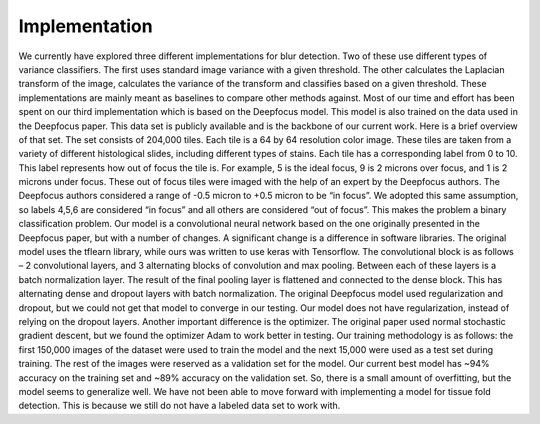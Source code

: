 Implementation
==============

We currently have explored three different implementations for blur detection. Two of these use different types of variance classifiers. The first uses standard image variance with a given threshold. The other calculates the Laplacian transform of the image, calculates the variance of the transform and classifies based on a given threshold. These implementations are mainly meant as baselines to compare other methods against.
Most of our time and effort has been spent on our third implementation which is based on the Deepfocus model. This model is also trained on the data used in the Deepfocus paper. This data set is publicly available and is the backbone of our current work. Here is a brief overview of that set.
The set consists of 204,000 tiles. Each tile is a 64 by 64 resolution color image. These tiles are taken from a variety of different histological slides, including different types of stains. Each tile has a corresponding label from 0 to 10. This label represents how out of focus the tile is. For example, 5 is the ideal focus, 9 is 2 microns over focus, and 1 is 2 microns under focus. These out of focus tiles were imaged with the help of an expert by the Deepfocus authors.
The Deepfocus authors considered a range of -0.5 micron to +0.5 micron to be “in focus”. We adopted this same assumption, so labels 4,5,6 are considered “in focus” and all others are considered “out of focus”. This makes the problem a binary classification problem. Our model is a convolutional neural network based on the one originally presented in the Deepfocus paper, but with a number of changes.
A significant change is a difference in software libraries. The original model uses the tflearn library, while ours was written to use keras with Tensorflow. The convolutional block is as follows – 2 convolutional layers, and 3 alternating blocks of convolution and max pooling. Between each of these layers is a batch normalization layer. The result of the final pooling layer is flattened and connected to the dense block. This has alternating dense and dropout layers with batch normalization. The original Deepfocus model used regularization and dropout, but we could not get that model to converge in our testing. Our model does not have regularization, instead of relying on the dropout layers. Another important difference is the optimizer. The original paper used normal stochastic gradient descent, but we found the optimizer Adam to work better in testing.
Our training methodology is as follows: the first 150,000 images of the dataset were used to train the model and the next 15,000 were used as a test set during training. The rest of the images were reserved as a validation set for the model. Our current best model has ~94% accuracy on the training set and ~89% accuracy on the validation set. So, there is a small amount of overfitting, but the model seems to generalize well.
We have not been able to move forward with implementing a model for tissue fold detection. This is because we still do not have a labeled data set to work with.
